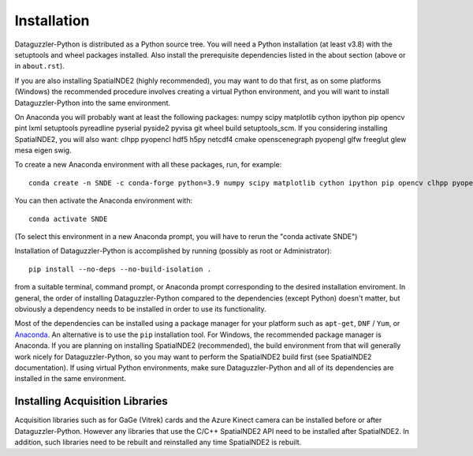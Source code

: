 Installation
============

Dataguzzler-Python is distributed as a Python source tree. You will
need a Python installation (at least v3.8) with the setuptools and
wheel packages installed. Also install the prerequisite dependencies
listed in the about section (above or in ``about.rst``).

If you are also installing SpatialNDE2 (highly recommended), you
may want to do that first, as on some platforms (Windows)
the recommended procedure involves creating a virtual Python
environment, and you will want to install Dataguzzler-Python
into the same environment. 


On Anaconda you will probably want at least the following packages:
numpy scipy matplotlib cython ipython pip opencv pint lxml setuptools pyreadline pyserial pyside2 pyvisa git wheel build setuptools_scm. If you considering installing SpatialNDE2, you will also want: 
clhpp pyopencl  hdf5 h5py  netcdf4 cmake openscenegraph pyopengl glfw freeglut glew mesa eigen swig.

To create a new Anaconda environment with all these packages, run, for example:

::
   
   conda create -n SNDE -c conda-forge python=3.9 numpy scipy matplotlib cython ipython pip opencv clhpp pyopencl pint hdf5 h5py lxml setuptools netcdf4 cmake openscenegraph pyopengl glfw freeglut glew mesa eigen swig pyreadline pyserial pyside2 hdf5 pyvisa git wheel

You can then activate the Anaconda environment with:

::
   
   conda activate SNDE

(To select this environment in a new Anaconda prompt, you will have to rerun the "conda activate SNDE") 

Installation of Dataguzzler-Python is accomplished by running
(possibly as root or Administrator):

::

   pip install --no-deps --no-build-isolation .

from a suitable terminal, command prompt, or Anaconda prompt corresponding
to the desired installation enviroment.  In
general, the order of installing Dataguzzler-Python compared to
the dependencies (except Python) doesn't matter, but obviously
a dependency needs to be installed in order to use its
functionality.

Most of the dependencies can be installed using a package manager for
your platform such as ``apt-get``, ``DNF`` / ``Yum``, or `Anaconda
<https://anaconda.com>`_. An alternative is to use the ``pip``
installation tool. For Windows, the recommended package manager is
Anaconda. If you are planning on installing SpatialNDE2 (recommended),
the build environment from that will generally work nicely for
Dataguzzler-Python, so you may want to perform the SpatialNDE2 build
first (see SpatialNDE2 documentation). If using virtual Python
environments, make sure Dataguzzler-Python and all of its dependencies
are installed in the same environment. 


Installing Acquisition Libraries
--------------------------------

Acquisition libraries such as for GaGe (Vitrek) cards and the
Azure Kinect camera can be installed before or after
Dataguzzler-Python. However any libraries that use the C/C++
SpatialNDE2 API need to be installed after SpatialNDE2. In addition,
such libraries need to be rebuilt and reinstalled any time SpatialNDE2
is rebuilt.



